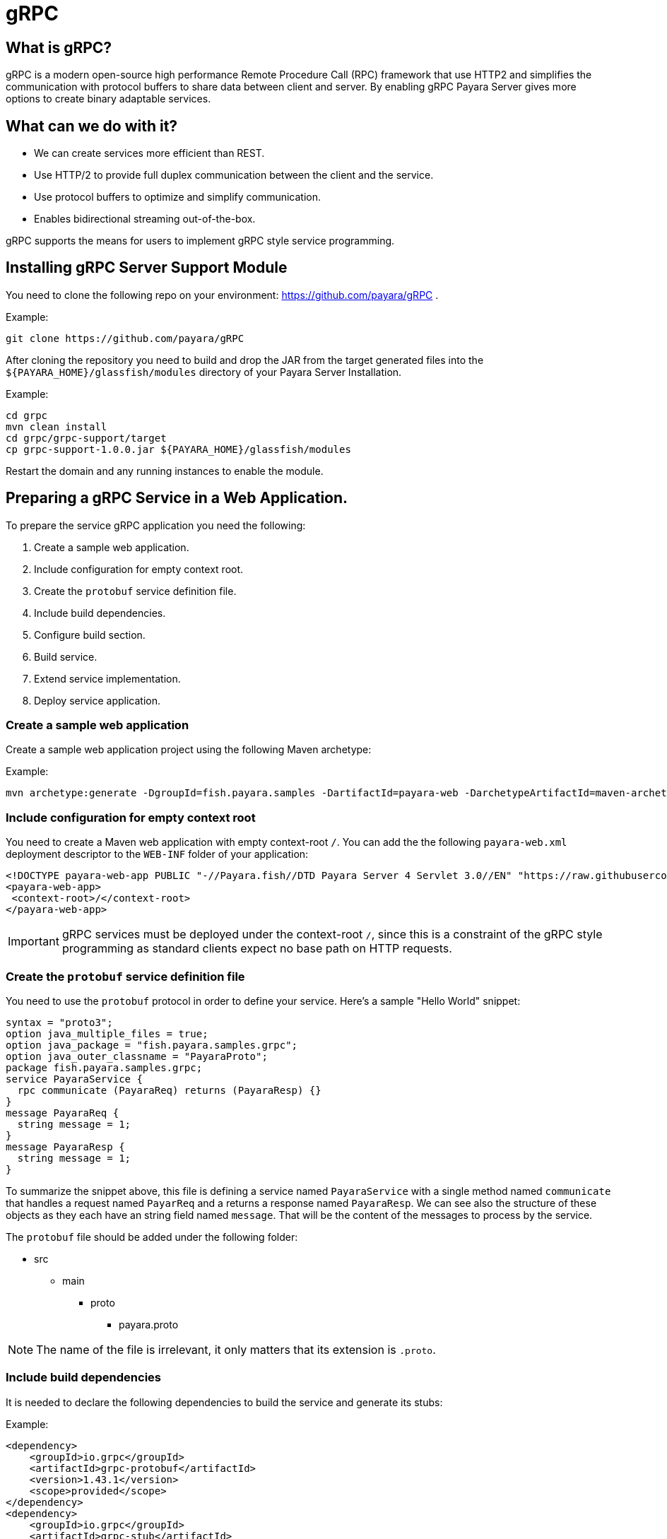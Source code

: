 [[grpc]]
= gRPC

[[what-is-grpc]]
== What is gRPC?

gRPC is a modern open-source high performance Remote Procedure Call (RPC) framework that use HTTP2 and simplifies the communication with protocol buffers to share data between client and server. By enabling gRPC Payara Server gives more options to create binary adaptable services.

[[what-can-we-do-with-it]]
== What can we do with it?

* We can create services more efficient than REST.
* Use HTTP/2 to provide full duplex communication between the client and the service.
* Use protocol buffers to optimize and simplify communication.
* Enables bidirectional streaming out-of-the-box.

gRPC supports the means for users to implement gRPC style service programming.

[[installing-grpc-server-support-module]]
== Installing gRPC Server Support Module

You need to clone the following repo on your environment: https://github.com/payara/gRPC .

Example: 
[source, shell]
----
git clone https://github.com/payara/gRPC
----

After cloning the repository you need to build and drop the JAR from the target generated files into the `${PAYARA_HOME}/glassfish/modules` directory of your Payara Server Installation.

Example:
[source, shell]
----
cd grpc
mvn clean install
cd grpc/grpc-support/target
cp grpc-support-1.0.0.jar ${PAYARA_HOME}/glassfish/modules
----

Restart the domain and any running instances to enable the module.

[[preparing-grpc-service-in-a-web-application]]
== Preparing a gRPC Service in a Web Application.

To prepare the service gRPC application you need the following:

. Create a sample web application.
. Include configuration for empty context root.
. Create the `protobuf` service definition file.
. Include build dependencies.
. Configure build section.
. Build service.
. Extend service implementation.
. Deploy service application.

[[create-sample-web-application]]
=== Create a sample web application

Create a sample web application project using the following Maven archetype:

Example:
[source, shell]
----
mvn archetype:generate -DgroupId=fish.payara.samples -DartifactId=payara-web -DarchetypeArtifactId=maven-archetype-webapp -DinteractiveMode=false
----

[[include-configuration-for-empty-context-root]]
=== Include configuration for empty context root

You need to create a Maven web application with empty context-root `/`. You can add the the following `payara-web.xml` deployment descriptor to the `WEB-INF` folder of your application:

[source, xml]
----
<!DOCTYPE payara-web-app PUBLIC "-//Payara.fish//DTD Payara Server 4 Servlet 3.0//EN" "https://raw.githubusercontent.com/payara/Payara-Server-Documentation/master/schemas/payara-web-app_4.dtd">
<payara-web-app>
 <context-root>/</context-root>
</payara-web-app>
----

IMPORTANT: gRPC services must be deployed under the context-root `/`, since this is a constraint of the gRPC style programming as standard clients expect no base path on HTTP requests.

[[create-the-protobuf-service-definition-file]]
=== Create the `protobuf` service definition file

You need to use the `protobuf` protocol in order to define your service. Here's a sample "Hello World" snippet:

[source, proto]
----
syntax = "proto3";
option java_multiple_files = true;
option java_package = "fish.payara.samples.grpc";
option java_outer_classname = "PayaraProto";
package fish.payara.samples.grpc;
service PayaraService {
  rpc communicate (PayaraReq) returns (PayaraResp) {}
}
message PayaraReq {
  string message = 1;
}
message PayaraResp {
  string message = 1;
}
----

To summarize the snippet above, this file is defining a service named `PayaraService` with a single method named `communicate` that handles a request named `PayarReq` and a returns a response named `PayaraResp`. We can see also the structure of these objects as they each have an string field named `message`. That will be the content of the messages to process by the service.

The `protobuf` file should be added under the following folder: 

* src
** main
*** proto
**** payara.proto 

NOTE: The name of the file is irrelevant, it only matters that its extension is `.proto`.

[[include-build-dependencies]]
=== Include build dependencies

It is needed to declare the following dependencies to build the service and generate its stubs:

Example:
[source, XML]
----
<dependency>
    <groupId>io.grpc</groupId>
    <artifactId>grpc-protobuf</artifactId>
    <version>1.43.1</version>
    <scope>provided</scope>
</dependency>
<dependency>
    <groupId>io.grpc</groupId>
    <artifactId>grpc-stub</artifactId>
    <version>1.43.1</version>
    <scope>provided</scope>
</dependency>
<dependency>
    <groupId>jakarta.platform</groupId>
    <artifactId>jakarta.jakartaee-api</artifactId>
    <version>8.0.0</version>
    <scope>provided</scope>
</dependency>
----

* The `grpc-protobuf` artifact is used to parse the `protobuf` files and generate the correspondent stubs class files.
* The `grpc-stub` artifact is used to resolve internal types for the stub classes.

[[configure-build-section]]
=== Configure the build section

The build section is needed to generate the stubs and service implementation.

Example:
[source, XML]
----
<build>
    <extensions>
        <extension>
            <groupId>kr.motd.maven</groupId>
            <artifactId>os-maven-plugin</artifactId>
            <version>1.6.2</version>
        </extension>
    </extensions>
    <plugins>
        <plugin>
            <groupId>org.xolstice.maven.plugins</groupId>
            <artifactId>protobuf-maven-plugin</artifactId>
            <version>0.6.1</version>
            <configuration>
                <protocArtifact>com.google.protobuf:protoc:3.19.2:exe:${os.detected.classifier}</protocArtifact>
                <pluginId>grpc-java</pluginId>
                <pluginArtifact>io.grpc:protoc-gen-grpc-java:1.43.1:exe:${os.detected.classifier}</pluginArtifact>
            </configuration>
            <executions>
                <execution>
                    <goals>
                        <goal>compile</goal>
                        <goal>compile-custom</goal>
                    </goals>
                </execution>
            </executions>
        </plugin>
    </plugins>
</build>
----

* The `os-maven-plugin` extension is used to identify OS properties used during generation of stubs classes.
* The `protobuf-maven-plugin` plugin calls the `protobuf` compiler (`protoc`) to generate the stubs classes.

[[build-service]]
=== Build the Service

After doing the previous steps, you can build the project to generate the stubs. These stubs are needed to resolve the types used in the service implementation.

Example:

[source, shell]
----
${webapp root folder} > mvn clean install
----

The stubs should be generated with similar structure like the following:

image::grpc/grpc-stubs-folders.png[Stubs folders]

target/generated-sources/protobuf/grpc-java/fish.payara.samples.grpc:: Here you can see the service class
target/generated-sources/protobuf/java/fish.payara.samples.grpc:: Here you can see the types associated to the service

[[extend-service-implementation]]
=== Extending service implementation class

To implement the service's endpoint you'll have to extend the implementation base class that is nested inside the recently compiled gRPC stub class located under `/target/generated-sources/protobuf/grpc-java`:

[source, Java]
----
@Dependent
public class PayaraService extends PayaraServiceGrpc.PayaraServiceImplBase {
    private final static Logger log = Logger.getLogger(PayaraService.class.getName());
    @Override
    public void communicate(fish.payara.samples.grpc.PayaraReq request,
                            io.grpc.stub.StreamObserver<fish.payara.samples.grpc.PayaraResp> responseObserver) {
        final String message = request.getMessage(); //getting message from the request
        log.info(String.format("Processing message: %s", message)); //printing incoming message from the request
        responseObserver.onNext(response(message)); //setting the message to the response
        responseObserver.onCompleted(); //indicating that the response is complete
    }

    private static final fish.payara.samples.grpc.PayaraResp response(String message) {
        return fish.payara.samples.grpc.PayaraResp.newBuilder() //creating builder
                .setMessage(message) //setting response message
                .build(); //build the response
    }
}
----

Our example is a simple "echo" service that will print a "Hello World" message. We can see that the  `communicate` method receives the `PayaraReq` and the `StreamObserver<fish.payara.samples.grpc.PayaraResp>` parameters which are needed to process the incoming request with the 'Hello World' message and create the response using the same message.

[[deploy-service-application]]
=== Deploy service application

The final step is to deploy the application in a Payara Server domain. We can do this by using the Admin Console or the Asadmin CLI:

image::grpc/deploy-gui-tool.png[Admin Console]

Here's an example running the Asadmin CLI equivalent from the command line:

[source, shell]
----
 ${PAYARA_HOME}/glassfish/bin > asadmin deploy [filelocation]/service.war
----

[[creating-sample-grpc-client-application]]
== Creating a sample gRPC client application

After deploying the service we'll proceed to create a client. To achieve this let's follow these steps:

. Create client application
. Copy stubs files to the client source directories
. Add client dependencies
. Create client implementation
. Execution of the `HelloWorld` application 

[[create-client-application]]
=== Create the client application 

We can create a client application using the following Maven archetype:

[source,shell]
----
mvn archetype:generate -DgroupId=fish.payara.samples -DartifactId=payara-client -DarchetypeArtifactId=maven-archetype-quickstart -DinteractiveMode=false
----

[[copy-stubs-files-client-source-folder]]
=== Copy stubs files to the client source folder

Now, we'll manually copy the service stub files that were generated in the previous section to the following locations in the client application's source directories: 

[source,shell]
----
cp ${server app folder}/target/generated-sources/protobuf/grpc-java/fish.payara.samples.grpc  ${client app}/src/main/java/fish/payara/samples/grpc

cp ${server app folder}/target/generated-sources/protobuf/java/fish.payara.samples.grpc ${client app}/src/main/java/fish/payara/samples/grpc
----

[[add-client-dependencies]]
=== Add Client dependencies

The following Maven dependencies are needed to build and run the client application: 

Example:
[source,XML]
----
<dependency>
    <groupId>io.grpc</groupId>
    <artifactId>grpc-netty-shaded</artifactId>
    <version>1.43.1</version>
    <scope>runtime</scope>
</dependency>
<dependency>
    <groupId>io.grpc</groupId>
    <artifactId>grpc-protobuf</artifactId>
    <version>1.43.1</version>
</dependency>
<dependency>
    <groupId>io.grpc</groupId>
    <artifactId>grpc-stub</artifactId>
    <version>1.43.1</version>
</dependency>
----

* The `grpc-netty-shaded` it is needed at runtime to create the communication channel and send the message to the service.
* The `grpc-protobuf` artifact is used to parse the `protobuf` files and generate the correspondent stubs class files.
* The `grpc-stub` artifact is used to resolve internal types for the stub classes.

[[create-client-implementation]]
=== Create client implementation

Finally, here is the client code to call the gRPC service deployed in Payara Server:

[source, Java]
----
public class GrpcClient {
    
    private static final Logger LOGGER = Logger.getLogger(GrpcClient.class.getName());
    private final PayaraServiceGrpc.PayaraServiceStub stub; //reference to the stub service implementation class
    private CountDownLatch latch;
    private AtomicReference<Throwable> error;

    public static void main(String[] args) throws InterruptedException, MalformedURLException, URISyntaxException {
        URL myURL = new URL("http://localhost:8080/fish.payara.samples.grpc.PayaraService"); // URL for the deployed gRPC service
        final GrpcClient client = new GrpcClient(myURL); // creating client
        client.communicate(); // call service
    }

    public GrpcClient(URL url) throws URISyntaxException {
        final Channel channel = ManagedChannelBuilder.forAddress(url.getHost(), url.getPort())
                .usePlaintext().build(); //creating channel to start communication to the service
        this.stub = PayaraServiceGrpc.newStub(channel); //creating stub from the channel reference
        this.error = new AtomicReference<>(null);
    }

    public void communicate() throws InterruptedException {
        latch = new CountDownLatch(1); //this is to wait until the communication finish with the current thread
        stub.communicate(request("Hello World"), new ResponseObserver()); //calling service and adding a ResponseObserver to process response
        latch.await(20, TimeUnit.SECONDS); //timeout to wait response
    }

    public Throwable getError() {
        return error.get();
    }

    private final class ResponseObserver implements StreamObserver<PayaraResp> {

        @Override
        public void onNext(PayaraResp response) { //to process the service response
            LOGGER.log(Level.INFO, "Response received: \"{0}\".", response.getMessage()); // printing the response from the service
        }

        @Override
        public void onError(Throwable t) { //method to process errors
            LOGGER.log(Level.SEVERE, "Error received", t);
            error.set(t);
            latch.countDown();
        }

        @Override
        public void onCompleted() {
            latch.countDown(); //indicating that the communication complete for the current thread
        }

    }

    private static final PayaraReq request(String message) {
        return PayaraReq.newBuilder().setMessage(message).build(); //creating request with an String message
    }
}
----

[[execution-of-helloworld-application]]
=== Execution of the "HelloWorld" application

To execute the client application, build the project and run the following command:

[source,shell]
----
${client app} mvn compile exec:java -Dexec.mainClass="fish.payara.samples.grpc.GrpcClient"
----

And you'll see the following log entries on the server that the service prints after processing the corresponding message: 

[source, log]
----
[#|2022-03-02T14:15:10.947-0600|INFO|Payara 5.2022.2-SNAPSHOT|javax.enterprise.system.container.web.com.sun.web.security|_ThreadID=118;_ThreadName=http-thread-pool::http-listener-1(2);_TimeMillis=1646252110947;_LevelValue=800;|
  Context path from ServletContext:  differs from path from bundle: /|#]

[#|2022-03-02T14:15:10.990-0600|INFO|Payara 5.2022.2-SNAPSHOT|fish.payara.samples.grpc.PayaraService|_ThreadID=234;_ThreadName=grpc-default-executor-0;_TimeMillis=1646252110990;_LevelValue=800;|
  Processing message: Hello World|#]
----

While the following entries are printed out on the client side: 

[source, log]
----
mar 02, 2022 2:26:37 PM fish.payara.samples.grpc.GrpcClient$ResponseObserver onNext
INFO: Response received: "Hello World".
----

This shows that both client and server are running correctly.

[[see-also]]
== See also

* You can find detailed information about gRPC here: https://grpc.io/docs/what-is-grpc/introduction/
* You can find detailed information about to define a grpc service and client here: https://grpc.io/docs/languages/java/basics/ .
* You can find detailed information about `protobuf` protocol here: https://grpc.io/docs/what-is-grpc/introduction/#working-with-protocol-buffers.